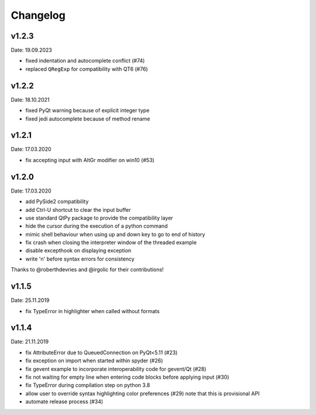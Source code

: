 Changelog
~~~~~~~~~

v1.2.3
------
Date: 19.09.2023

- fixed indentation and autocomplete conflict (#74)
- replaced ``QRegExp`` for compatibility with QT6 (#76)

v1.2.2
------
Date: 18.10.2021

- fixed PyQt warning because of explicit integer type
- fixed jedi autocomplete because of method rename

v1.2.1
------
Date: 17.03.2020

- fix accepting input with AltGr modifier on win10 (#53)


v1.2.0
------
Date: 17.03.2020

- add PySide2 compatibility
- add Ctrl-U shortcut to clear the input buffer
- use standard QtPy package to provide the compatibility layer
- hide the cursor during the execution of a python command
- mimic shell behaviour when using up and down key to go to end of history
- fix crash when closing the interpreter window of the threaded example
- disable excepthook on displaying exception
- write '\n' before syntax errors for consistency

Thanks to @roberthdevries and @irgolic for their contributions!


v1.1.5
------
Date: 25.11.2019

- fix TypeError in highlighter when called without formats


v1.1.4
------
Date: 21.11.2019

- fix AttributeError due to QueuedConnection on PyQt<5.11 (#23)
- fix exception on import when started within spyder (#26)
- fix gevent example to incorporate interoperability code for gevent/Qt (#28)
- fix not waiting for empty line when entering code blocks before applying input (#30)
- fix TypeError during compilation step on python 3.8
- allow user to override syntax highlighting color preferences (#29)
  note that this is provisional API
- automate release process (#34)

